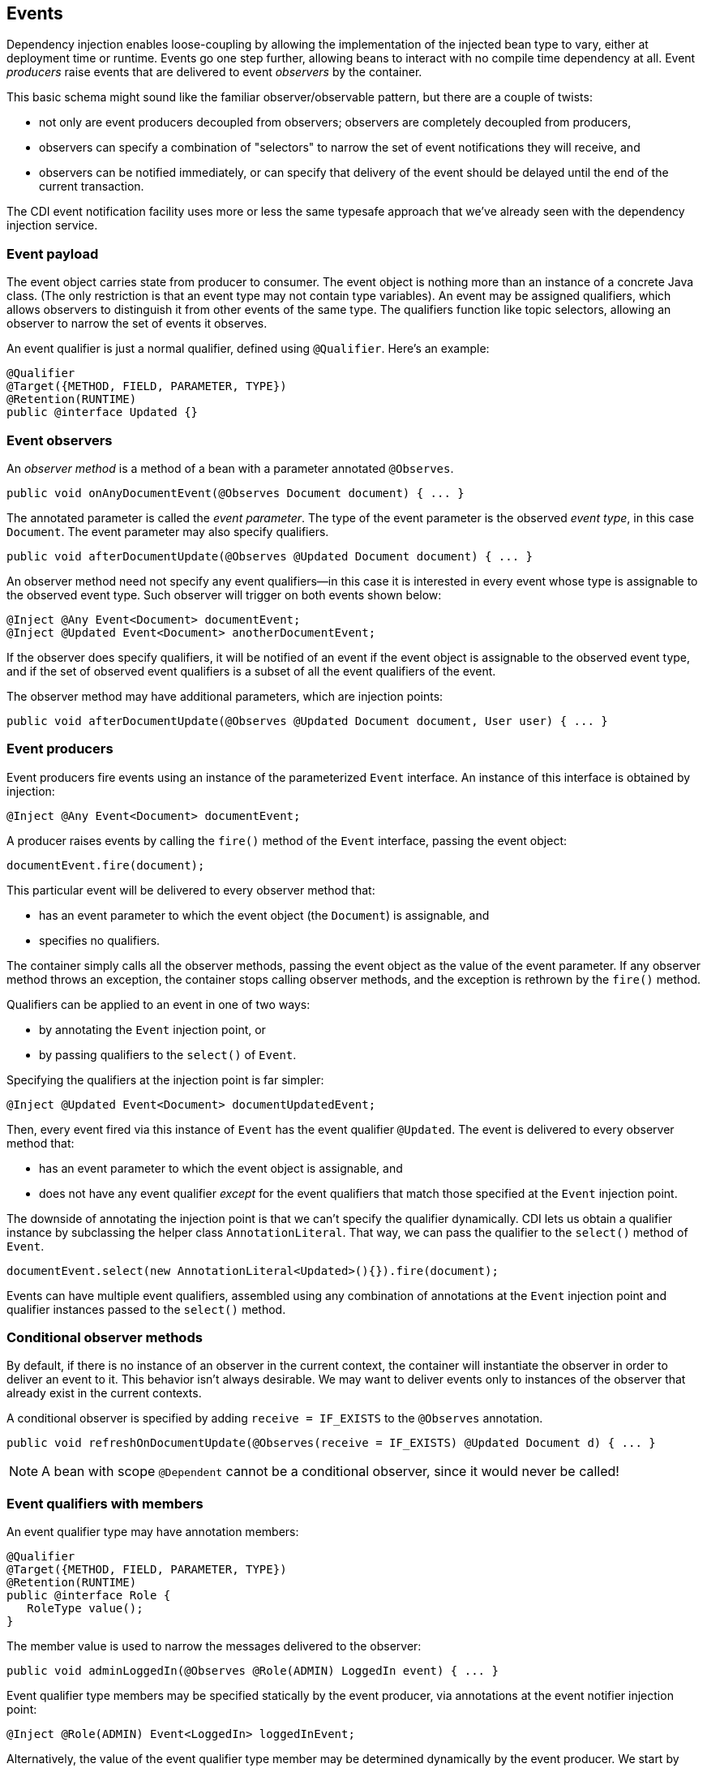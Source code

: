 [[events]]
== Events

Dependency injection enables loose-coupling by allowing the
implementation of the injected bean type to vary, either at deployment
time or runtime. Events go one step further, allowing beans to interact
with no compile time dependency at all. Event _producers_ raise events
that are delivered to event _observers_ by the container.

This basic schema might sound like the familiar observer/observable
pattern, but there are a couple of twists:

* not only are event producers decoupled from observers; observers are
completely decoupled from producers,
* observers can specify a combination of "selectors" to narrow the set
of event notifications they will receive, and
* observers can be notified immediately, or can specify that delivery of
the event should be delayed until the end of the current transaction.

The CDI event notification facility uses more or less the same typesafe
approach that we've already seen with the dependency injection service.

=== Event payload

The event object carries state from producer to consumer. The event
object is nothing more than an instance of a concrete Java class. (The
only restriction is that an event type may not contain type variables).
An event may be assigned qualifiers, which allows observers to
distinguish it from other events of the same type. The qualifiers
function like topic selectors, allowing an observer to narrow the set of
events it observes.

An event qualifier is just a normal qualifier, defined using
`@Qualifier`. Here's an example:

[source.JAVA, java]
-----------------------------------------
@Qualifier
@Target({METHOD, FIELD, PARAMETER, TYPE})
@Retention(RUNTIME)
public @interface Updated {}
-----------------------------------------

=== Event observers

An _observer method_ is a method of a bean with a parameter annotated
`@Observes`.

[source.JAVA, java]
-------------------------------------------------------------------
public void onAnyDocumentEvent(@Observes Document document) { ... }
-------------------------------------------------------------------

The annotated parameter is called the _event parameter_. The type of the
event parameter is the observed _event type_, in this case `Document`.
The event parameter may also specify qualifiers.

[source.JAVA, java]
-----------------------------------------------------------------------------
public void afterDocumentUpdate(@Observes @Updated Document document) { ... }
-----------------------------------------------------------------------------

An observer method need not specify any event qualifiers—in this case it
is interested in every event whose type is assignable to the observed event type. 
Such observer will trigger on both events shown below:

[source.JAVA, java]
-------------------------------------------
@Inject @Any Event<Document> documentEvent;
@Inject @Updated Event<Document> anotherDocumentEvent;
-------------------------------------------

If the observer does specify qualifiers, it will be notified of an event if the event 
object is assignable to the observed event type, and if the set of observed event 
qualifiers is a subset of all the event qualifiers of the event.

The observer method may have additional parameters, which are injection
points:

[source.JAVA, java]
----------------------------------------------------------------------------------------
public void afterDocumentUpdate(@Observes @Updated Document document, User user) { ... }
----------------------------------------------------------------------------------------

=== Event producers

Event producers fire events using an instance of the parameterized
`Event` interface. An instance of this interface is obtained by
injection:

[source.JAVA, java]
-------------------------------------------
@Inject @Any Event<Document> documentEvent;
-------------------------------------------

A producer raises events by calling the `fire()` method of the `Event`
interface, passing the event object:

[source.JAVA, java]
-----------------------------
documentEvent.fire(document);
-----------------------------

This particular event will be delivered to every observer method that:

* has an event parameter to which the event object (the `Document`) is
assignable, and
* specifies no qualifiers.

The container simply calls all the observer methods, passing the event
object as the value of the event parameter. If any observer method
throws an exception, the container stops calling observer methods, and
the exception is rethrown by the `fire()` method.

Qualifiers can be applied to an event in one of two ways:

* by annotating the `Event` injection point, or
* by passing qualifiers to the `select()` of `Event`.

Specifying the qualifiers at the injection point is far simpler:

[source.JAVA, java]
------------------------------------------------------
@Inject @Updated Event<Document> documentUpdatedEvent;
------------------------------------------------------

Then, every event fired via this instance of `Event` has the event
qualifier `@Updated`. The event is delivered to every observer method
that:

* has an event parameter to which the event object is assignable, and
* does not have any event qualifier _except_ for the event qualifiers
that match those specified at the `Event` injection point.

The downside of annotating the injection point is that we can't specify
the qualifier dynamically. CDI lets us obtain a qualifier instance by
subclassing the helper class `AnnotationLiteral`. That way, we can pass
the qualifier to the `select()` method of `Event`.

[source.JAVA, java]
------------------------------------------------------------------------
documentEvent.select(new AnnotationLiteral<Updated>(){}).fire(document);
------------------------------------------------------------------------

Events can have multiple event qualifiers, assembled using any
combination of annotations at the `Event` injection point and qualifier
instances passed to the `select()` method.

=== Conditional observer methods

By default, if there is no instance of an observer in the current
context, the container will instantiate the observer in order to deliver
an event to it. This behavior isn't always desirable. We may want to
deliver events only to instances of the observer that already exist in
the current contexts.

A conditional observer is specified by adding `receive = IF_EXISTS` to
the `@Observes` annotation.

[source.JAVA, java]
-----------------------------------------------------------------------------------------------
public void refreshOnDocumentUpdate(@Observes(receive = IF_EXISTS) @Updated Document d) { ... }
-----------------------------------------------------------------------------------------------

NOTE: A bean with scope `@Dependent` cannot be a conditional observer, since
it would never be called!

=== Event qualifiers with members

An event qualifier type may have annotation members:

[source.JAVA, java]
-----------------------------------------
@Qualifier
@Target({METHOD, FIELD, PARAMETER, TYPE})
@Retention(RUNTIME)
public @interface Role {
   RoleType value();
}
-----------------------------------------

The member value is used to narrow the messages delivered to the
observer:

[source.JAVA, java]
------------------------------------------------------------------------
public void adminLoggedIn(@Observes @Role(ADMIN) LoggedIn event) { ... }
------------------------------------------------------------------------

Event qualifier type members may be specified statically by the event
producer, via annotations at the event notifier injection point:

[source.JAVA, java]
---------------------------------------------------
@Inject @Role(ADMIN) Event<LoggedIn> loggedInEvent;
---------------------------------------------------

Alternatively, the value of the event qualifier type member may be
determined dynamically by the event producer. We start by writing an
abstract subclass of `AnnotationLiteral`:

[source.JAVA, java]
-----------------------------------
abstract class RoleBinding
   extends AnnotationLiteral<Role>
   implements Role {}
-----------------------------------

The event producer passes an instance of this class to `select()`:

[source.JAVA, java]
-------------------------------------------------
documentEvent.select(new RoleBinding() {
   public void value() { return user.getRole(); }
}).fire(document);
-------------------------------------------------

=== Multiple event qualifiers

Event qualifiers may be combined, for example:

[source.JAVA, java]
-------------------------------------------------------------------------------------------
@Inject @Blog Event<Document> blogEvent;
...
if (document.isBlog()) blogEvent.select(new AnnotationLiteral<Updated>(){}).fire(document);
-------------------------------------------------------------------------------------------

The above shown event is fired with two qualifiers - `@Blog` and `@Updated`. 
An observer method is notified if the set of observer qualifiers is a subset of the fired event's qualifiers.
Assume the following observers in this example:

[source.JAVA, java]
-------------------------------------------------------------------------------
public void afterBlogUpdate(@Observes @Updated @Blog Document document) { ... }
-------------------------------------------------------------------------------

[source.JAVA, java]
-----------------------------------------------------------------------------
public void afterDocumentUpdate(@Observes @Updated Document document) { ... }
-----------------------------------------------------------------------------

[source.JAVA, java]
---------------------------------------------------------------------
public void onAnyBlogEvent(@Observes @Blog Document document) { ... }
---------------------------------------------------------------------

[source.JAVA, java]
---------------------------------------------------------------------
public void onAnyDocumentEvent(@Observes Document document) { ... }}}
---------------------------------------------------------------------

All of these observer methods will be notified.

However, if there were also an observer method:

[source.JAVA, java]
-------------------------------------------------------------------------------------------------
public void afterPersonalBlogUpdate(@Observes @Updated @Personal @Blog Document document) { ... }
-------------------------------------------------------------------------------------------------

It would not be notified, as `@Personal` is not a qualifier of the event being fired.
Or to put it more formally, `@Updated` and `@Personal` do not form a subset of `@Blog` and `@Updated`.

=== Transactional observers

Transactional observers receive their event notifications during the
before or after completion phase of the transaction in which the event
was raised. For example, the following observer method needs to refresh
a query result set that is cached in the application context, but only
when transactions that update the `Category` tree succeed:

[source.JAVA, java]
----------------------------------------------------------------------------------------------------
public void refreshCategoryTree(@Observes(during = AFTER_SUCCESS) CategoryUpdateEvent event) { ... }
----------------------------------------------------------------------------------------------------

There are five kinds of transactional observers:

* `IN_PROGRESS` observers are called immediately (default)
* `AFTER_SUCCESS` observers are called during the after completion phase
of the transaction, but only if the transaction completes successfully
* `AFTER_FAILURE` observers are called during the after completion phase
of the transaction, but only if the transaction fails to complete
successfully
* `AFTER_COMPLETION` observers are called during the after completion
phase of the transaction
* `BEFORE_COMPLETION` observers are called during the before completion
phase of the transaction

Transactional observers are very important in a stateful object model
because state is often held for longer than a single atomic transaction.

Imagine that we have cached a JPA query result set in the application
scope:

[source.JAVA, java]
-------------------------------------------------------------------------------------
import javax.ejb.Singleton;
import javax.enterprise.inject.Produces;

@ApplicationScoped @Singleton
public class Catalog {

   @PersistenceContext EntityManager em;

   List<Product> products;

   @Produces @Catalog
   List<Product> getCatalog() {
      if (products==null) {
         products = em.createQuery("select p from Product p where p.deleted = false")
            .getResultList();
      }
      return products;
   }

}
-------------------------------------------------------------------------------------

From time to time, a `Product` is created or deleted. When this occurs,
we need to refresh the `Product` catalog. But we should wait until
_after_ the transaction completes successfully before performing this
refresh!

The bean that creates and deletes `Product`s could raise events, for
example:

[source.JAVA, java]
----------------------------------------------------------------------------
import javax.enterprise.event.Event;

@Stateless
public class ProductManager {
   @PersistenceContext EntityManager em;
   @Inject @Any Event<Product> productEvent;

   public void delete(Product product) {
      em.delete(product);
      productEvent.select(new AnnotationLiteral<Deleted>(){}).fire(product);
   }

   public void persist(Product product) {
      em.persist(product);
      productEvent.select(new AnnotationLiteral<Created>(){}).fire(product);
   }
   ...
}
----------------------------------------------------------------------------

And now `Catalog` can observe the events after successful completion of
the transaction:

[source.JAVA, java]
-----------------------------------------------------------------------------------
import javax.ejb.Singleton;

@ApplicationScoped @Singleton
public class Catalog {
   ...
   void addProduct(@Observes(during = AFTER_SUCCESS) @Created Product product) {
      products.add(product);
   }

   void removeProduct(@Observes(during = AFTER_SUCCESS) @Deleted Product product) {
      products.remove(product);
   }
}
-----------------------------------------------------------------------------------

=== Enhanced version of `javax.enterprise.event.Event`

Weld API offers slight advantage when dealing with events - `org.jboss.weld.events.WeldEvent`, an augmented version of `javax.enterprise.event.Event`.

Currently there is only one additional method, `select(Type type, Annotation... qualifiers)`.
This method allows to perform well-known selection with `java.lang.reflect.Type` as parameter which means things can get pretty generic.
While there are no limitations to what you can select, there are limitation to the `WeldEvent` instance you perform selection on.
In order to preserve type-safety, you have to invoke this method on `WeldInstance<Object>`.
Using any other parameter will result in `IllegalStateException`.
Usage looks just as you would except:

[source.JAVA, java]
-------------------------------------------------------------------------------------------
@Inject
WeldEvent<Object> event;

public void selectAndFireEventForType(Type type) {
  event.select(type).fire(new Payload());
}
-------------------------------------------------------------------------------------------
